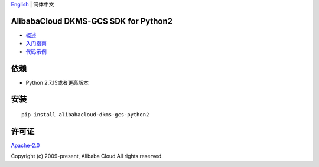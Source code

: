 `English <README.md>`__ \| 简体中文

|image0|

AlibabaCloud DKMS-GCS SDK for Python2
-------------------------------------

-  `概述 <https://help.aliyun.com/document_detail/311016.html>`__
-  `入门指南 <https://help.aliyun.com/document_detail/311368.html>`__
-  `代码示例 </example>`__

依赖
----

-  Python 2.7.15或者更高版本

安装
----

::

   pip install alibabacloud-dkms-gcs-python2

许可证
------

`Apache-2.0 <http://www.apache.org/licenses/LICENSE-2.0>`__

Copyright (c) 2009-present, Alibaba Cloud All rights reserved.

.. |image0| image:: https://aliyunsdk-pages.alicdn.com/icons/AlibabaCloud.svg
